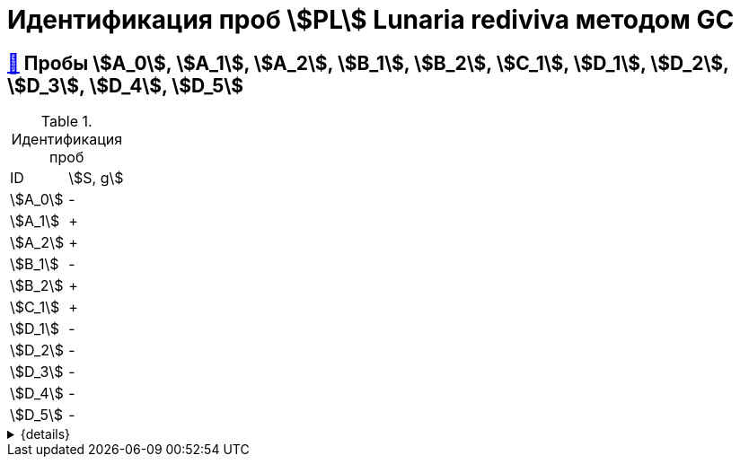 = Идентификация проб stem:[PL] *Lunaria rediviva* методом GC

== xref:1.adoc#пробы-a_0-a_1-a_2-b_1-b_2-c_1-d_1-d_2[🔗] Пробы stem:[A_0], stem:[A_1], stem:[A_2], stem:[B_1], stem:[B_2], stem:[C_1], stem:[D_1], stem:[D_2], stem:[D_3], stem:[D_4], stem:[D_5]

.Идентификация проб
[cols="2*", frame=all, grid=all]
|===
|ID|stem:[S, g]
|stem:[A_0]|-
|stem:[A_1]|+
|stem:[A_2]|+
|stem:[B_1]|-
|stem:[B_2]|+
|stem:[C_1]|+
|stem:[D_1]|-
|stem:[D_2]|-
|stem:[D_3]|-
|stem:[D_4]|-
|stem:[D_5]|-
|===
.{details}
[%collapsible]
====
stem:[m_0]:: Масса пустой пробирки
stem:[m_1]:: Масса пробирки с пробой
stem:[m_2]:: Масса пробы
====

